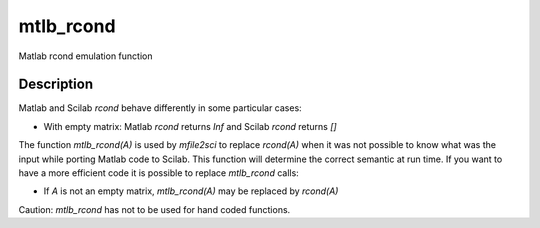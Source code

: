 


mtlb_rcond
==========

Matlab rcond emulation function



Description
~~~~~~~~~~~

Matlab and Scilab `rcond` behave differently in some particular cases:


+ With empty matrix: Matlab `rcond` returns `Inf` and Scilab `rcond`
  returns `[]`


The function `mtlb_rcond(A)` is used by `mfile2sci` to replace
`rcond(A)` when it was not possible to know what was the input while
porting Matlab code to Scilab. This function will determine the
correct semantic at run time. If you want to have a more efficient
code it is possible to replace `mtlb_rcond` calls:


+ If `A` is not an empty matrix, `mtlb_rcond(A)` may be replaced by
  `rcond(A)`


Caution: `mtlb_rcond` has not to be used for hand coded functions.



